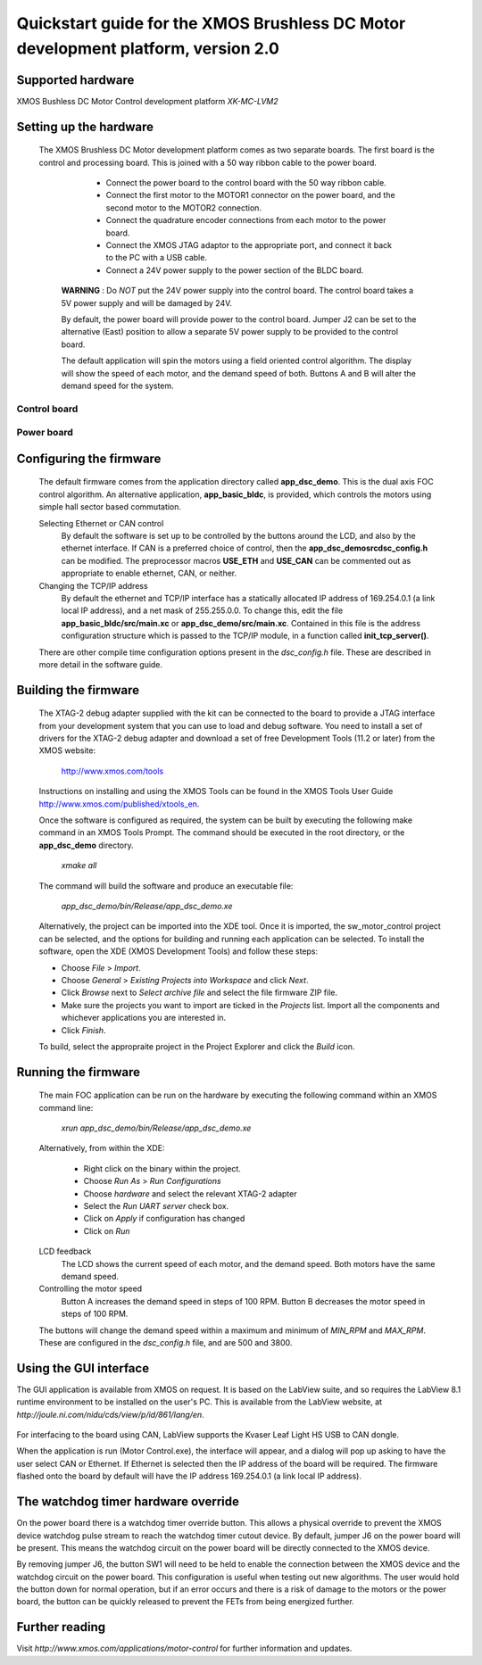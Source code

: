 ==================================================================================
Quickstart guide for the XMOS Brushless DC Motor development platform, version 2.0
==================================================================================

Supported hardware
------------------

XMOS Bushless DC Motor Control development platform *XK-MC-LVM2*


Setting up the hardware
-----------------------

  The XMOS Brushless DC Motor development platform comes as two separate boards.  The first board is the
  control and processing board.  This is joined with a 50 way ribbon cable to the power board.

      - Connect the power board to the control board with the 50 way ribbon cable.

      - Connect the first motor to the MOTOR1 connector on the power board, and the second motor to
        the MOTOR2 connection.
        
      - Connect the quadrature encoder connections from each motor to the power board.  

      - Connect the XMOS JTAG adaptor to the appropriate port, and connect it back to the PC with a USB cable.

      - Connect a 24V power supply to the power section of the BLDC board.
      
   **WARNING** : Do *NOT* put the 24V power supply into the control board. The control board takes a 5V power
   supply and will be damaged by 24V. 
      
   By default, the power board will provide power to the control board. Jumper J2 can be set to the alternative (East)
   position to allow a separate 5V power supply to be provided to the control board.
        
   The default application will spin the motors using a field oriented control algorithm.  The display will show
   the speed of each motor, and the demand speed of both.  Buttons A and B will alter the demand speed for the system.

Control board
~~~~~~~~~~~~~

   .. image:: control.png
      :width: 100%

Power board
~~~~~~~~~~~

   .. image:: power.png
      :width: 100%


Configuring the firmware
------------------------

  The default firmware comes from the application directory called **app_dsc_demo**.  This is the dual axis FOC control
  algorithm.  An alternative application, **app_basic_bldc**, is provided, which controls the motors using simple
  hall sector based commutation.

  Selecting Ethernet or CAN control
    By default the software is set up to be controlled by the buttons around the LCD, and also by the ethernet interface.
    If CAN is a preferred choice of control, then the **app_dsc_demo\src\dsc_config.h** can be modified.  The preprocessor
    macros **USE_ETH** and **USE_CAN** can be commented out as appropriate to enable ethernet, CAN, or neither.
    
  Changing the TCP/IP address
    By default the ethernet and TCP/IP interface has a statically allocated IP address of 169.254.0.1 (a link local IP address),
    and a net mask of 255.255.0.0.  To change this, edit the file **app_basic_bldc/src/main.xc** or **app_dsc_demo/src/main.xc**.
    Contained in this file is the address configuration structure which is passed to the TCP/IP module, in a function called
    **init_tcp_server()**.

  There are other compile time configuration options present in the *dsc_config.h* file. These are described in more detail
  in the software guide.

Building the firmware
---------------------

  The XTAG-2 debug adapter supplied with the kit can be connected to the board to provide a JTAG interface from
  your development system that you can use to load and debug software. You need to install a set of drivers for
  the XTAG-2 debug adapter and download a set of free Development Tools (11.2 or later) from the XMOS website:

    http://www.xmos.com/tools

  Instructions on installing and using the XMOS Tools can be found in the XMOS Tools
  User Guide http://www.xmos.com/published/xtools_en.


  Once the software is configured as required, the system can be built by executing the following make command in an XMOS
  Tools Prompt.  The command should be executed in the root directory, or the **app_dsc_demo** directory.

    *xmake all*

  The command will build the software and produce an executable file:
  
    *app_dsc_demo/bin/Release/app_dsc_demo.xe*

  Alternatively, the project can be imported into the XDE tool. Once it is imported, the sw_motor_control project can
  be selected, and the options for building and running each application can be selected.
  To install the software, open the XDE (XMOS Development Tools) and
  follow these steps:

  - Choose *File* > *Import*.
  - Choose *General* > *Existing Projects into Workspace* and click *Next*.
  - Click *Browse* next to *Select archive file* and select the file firmware ZIP file.
  - Make sure the projects you want to import are ticked in the *Projects* list. Import
    all the components and whichever applications you are interested in. 
  - Click *Finish*.

  To build, select the appropraite project in the Project Explorer and click the *Build* icon.

Running the firmware
--------------------

  The main FOC application can be run on the hardware by executing the following command within an XMOS command line:

    *xrun app_dsc_demo/bin/Release/app_dsc_demo.xe*

  Alternatively, from within the XDE:

    - Right click on the binary within the project.
    - Choose *Run As* > *Run Configurations*
    - Choose *hardware* and select the relevant XTAG-2 adapter
    - Select the *Run UART server* check box.
    - Click on *Apply* if configuration has changed
    - Click on *Run*

  LCD feedback
    The LCD shows the current speed of each motor, and the demand speed.  Both motors have the same demand speed.

  Controlling the motor speed
    Button A increases the demand speed in steps of 100 RPM.  Button B decreases the motor speed in steps of 100 RPM.

  The buttons will change the demand speed within a maximum and minimum of *MIN_RPM* and *MAX_RPM*.  These are configured
  in the *dsc_config.h* file, and are 500 and 3800.

Using the GUI interface
-----------------------

The GUI application is available from XMOS on request. It is based on the LabView suite, and so requires the LabView
8.1 runtime environment to be installed on the user's PC.  This is available from the LabView website, at 
*http://joule.ni.com/nidu/cds/view/p/id/861/lang/en*.

  .. image:: gui.png
     :width: 100%


For interfacing to the board using CAN, LabView supports the Kvaser Leaf Light HS USB to CAN dongle.

When the application is run (Motor Control.exe), the interface will appear, and a dialog will pop up asking to have
the user select CAN or Ethernet.  If Ethernet is selected then the IP address of the board will be required. The
firmware flashed onto the board by default will have the IP address 169.254.0.1 (a link local IP address).

The watchdog timer hardware override
------------------------------------

On the power board there is a watchdog timer override button.  This allows a physical override to prevent the XMOS
device watchdog pulse stream to reach the watchdog timer cutout device.  By default, jumper J6 on the power board will
be present.  This means the watchdog circuit on the power board will be directly connected to the XMOS device.

By removing jumper J6, the button SW1 will need to be held to enable the connection between the XMOS device and the
watchdog circuit on the power board.  This configuration is useful when testing out new algorithms.  The user would
hold the button down for normal operation, but if an error occurs and there is a risk of damage to the motors or
the power board, the button can be quickly released to prevent the FETs from being energized further.


Further reading
---------------

Visit *http://www.xmos.com/applications/motor-control* for further information and updates.





